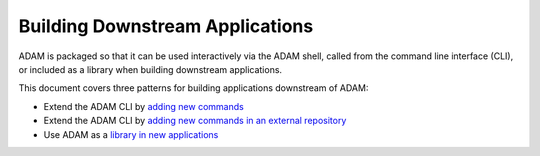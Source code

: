 Building Downstream Applications
================================

ADAM is packaged so that it can be used interactively via the ADAM
shell, called from the command line interface (CLI), or included as a
library when building downstream applications.

This document covers three patterns for building applications downstream
of ADAM:

-  Extend the ADAM CLI by `adding new commands <cli.html#extend-the-adam-cli-by-adding-new-commands>`__
-  Extend the ADAM CLI by `adding new commands in an external repository <cli.html#extend-the-adam-cli-by-adding-new-commands-in-an-external-repository>`__
-  Use ADAM as a `library in new applications <library.html#use-adam-as-a-library-in-new-applications>`__
